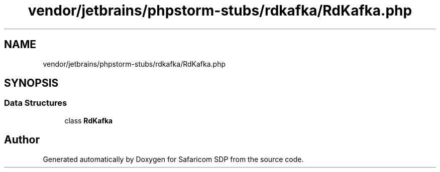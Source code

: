 .TH "vendor/jetbrains/phpstorm-stubs/rdkafka/RdKafka.php" 3 "Sat Sep 26 2020" "Safaricom SDP" \" -*- nroff -*-
.ad l
.nh
.SH NAME
vendor/jetbrains/phpstorm-stubs/rdkafka/RdKafka.php
.SH SYNOPSIS
.br
.PP
.SS "Data Structures"

.in +1c
.ti -1c
.RI "class \fBRdKafka\fP"
.br
.in -1c
.SH "Author"
.PP 
Generated automatically by Doxygen for Safaricom SDP from the source code\&.
